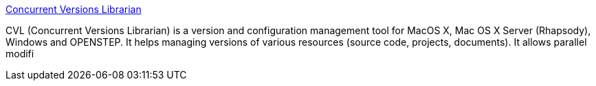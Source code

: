 :jbake-type: post
:jbake-status: published
:jbake-title: Concurrent Versions Librarian
:jbake-tags: software,freeware,open-source,macosx,windows,programming,versionning,_mois_mars,_année_2005
:jbake-date: 2005-03-29
:jbake-depth: ../
:jbake-uri: shaarli/1112095497000.adoc
:jbake-source: https://nicolas-delsaux.hd.free.fr/Shaarli?searchterm=http%3A%2F%2Fsente.epfl.ch%2Fsoftware%2Fcvl%2F&searchtags=software+freeware+open-source+macosx+windows+programming+versionning+_mois_mars+_ann%C3%A9e_2005
:jbake-style: shaarli

http://sente.epfl.ch/software/cvl/[Concurrent Versions Librarian]

CVL (Concurrent Versions Librarian) is a version and configuration management tool for MacOS X, Mac OS X Server (Rhapsody), Windows and OPENSTEP. It helps managing versions of various resources (source code, projects, documents). It allows parallel modifi
